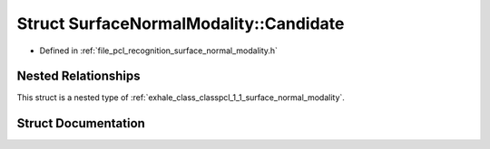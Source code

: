 .. _exhale_struct_structpcl_1_1_surface_normal_modality_1_1_candidate:

Struct SurfaceNormalModality::Candidate
=======================================

- Defined in :ref:`file_pcl_recognition_surface_normal_modality.h`


Nested Relationships
--------------------

This struct is a nested type of :ref:`exhale_class_classpcl_1_1_surface_normal_modality`.


Struct Documentation
--------------------


.. doxygenstruct:: pcl::SurfaceNormalModality::Candidate
   :members:
   :protected-members:
   :undoc-members:
